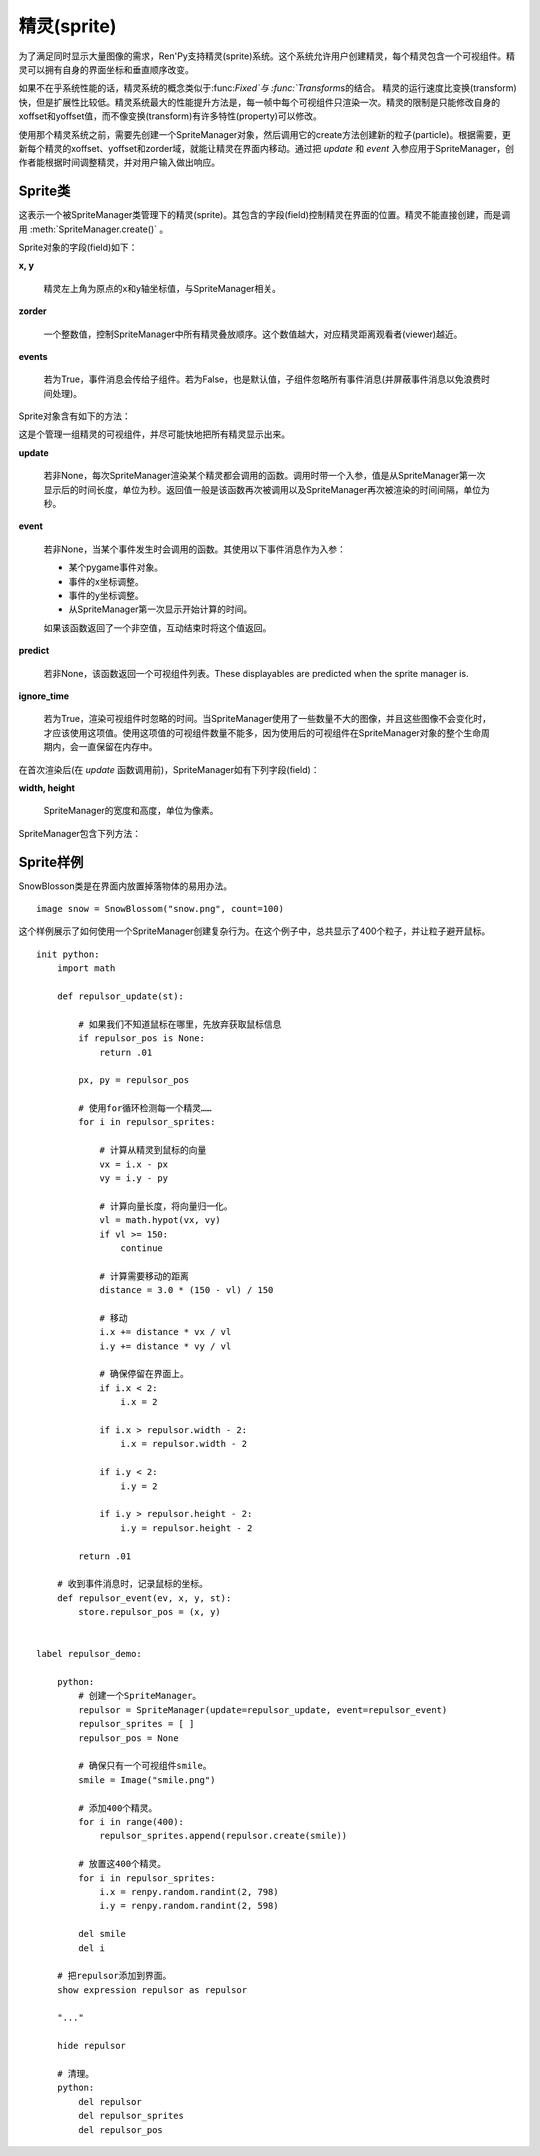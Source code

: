 .. _sprites:

精灵(sprite)
=======

为了满足同时显示大量图像的需求，Ren'Py支持精灵(sprite)系统。这个系统允许用户创建精灵，每个精灵包含一个可视组件。精灵可以拥有自身的界面坐标和垂直顺序改变。

如果不在乎系统性能的话，精灵系统的概念类似于:func:`Fixed`与 :func:`Transform`\s的结合。 精灵的运行速度比变换(transform)快，但是扩展性比较低。精灵系统最大的性能提升方法是，每一帧中每个可视组件只渲染一次。精灵的限制是只能修改自身的xoffset和yoffset值，而不像变换(transform)有许多特性(property)可以修改。

使用那个精灵系统之前，需要先创建一个SpriteManager对象，然后调用它的create方法创建新的粒子(particle)。根据需要，更新每个精灵的xoffset、yoffset和zorder域，就能让精灵在界面内移动。通过把 `update` 和 `event` 入参应用于SpriteManager，创作者能根据时间调整精灵，并对用户输入做出响应。

Sprite类
--------------

.. class:: Sprite

  这表示一个被SpriteManager类管理下的精灵(sprite)。其包含的字段(field)控制精灵在界面的位置。精灵不能直接创建，而是调用 :meth:`SpriteManager.create()` 。

  Sprite对象的字段(field)如下：

  **x, y**

    精灵左上角为原点的x和y轴坐标值，与SpriteManager相关。

  **zorder**

    一个整数值，控制SpriteManager中所有精灵叠放顺序。这个数值越大，对应精灵距离观看者(viewer)越近。

  **events**

    若为True，事件消息会传给子组件。若为False，也是默认值，子组件忽略所有事件消息(并屏蔽事件消息以免浪费时间处理)。

  Sprite对象含有如下的方法：

  .. method:: destroy(self)

    销毁该精灵，防止其再次显示，并从SpriteManager中移除。

  .. method:: set_child(d)

    将可视组件与精灵 *d* 关联。

.. class:: SpriteManager(update=None, event=None, predict=None, ignore_time=False, **properties)

  这是个管理一组精灵的可视组件，并尽可能快地把所有精灵显示出来。

  **update**

    若非None，每次SpriteManager渲染某个精灵都会调用的函数。调用时带一个入参，值是从SpriteManager第一次显示后的时间长度，单位为秒。返回值一般是该函数再次被调用以及SpriteManager再次被渲染的时间间隔，单位为秒。

  **event**

    若非None，当某个事件发生时会调用的函数。其使用以下事件消息作为入参：

    * 某个pygame事件对象。
    * 事件的x坐标调整。
    * 事件的y坐标调整。
    * 从SpriteManager第一次显示开始计算的时间。

    如果该函数返回了一个非空值，互动结束时将这个值返回。

  **predict**

    若非None，该函数返回一个可视组件列表。These displayables are predicted when the sprite manager is.

  **ignore_time**

    若为True，渲染可视组件时忽略的时间。当SpriteManager使用了一些数量不大的图像，并且这些图像不会变化时，才应该使用这项值。使用这项值的可视组件数量不能多，因为使用后的可视组件在SpriteManager对象的整个生命周期内，会一直保留在内存中。

  在首次渲染后(在 *update* 函数调用前)，SpriteManager如有下列字段(field)：

  **width, height**

    SpriteManager的宽度和高度，单位为像素。


  SpriteManager包含下列方法：

  .. method:: create(d)

    为可视组件 *d* 创建一个新的精灵(Sprite)，并添加到该SpriteManager中。

  .. method:: redraw(delay=0)

    在 *delay* 秒后重绘该SpriteManager。

.. function:: SnowBlossom(d, count=10, border=50, xspeed=(20, 50), yspeed=(100, 200), start=0, fast=False, horizontal=False)

  雪花(snowblossom)效果可以让某个精灵(sprite)的多个实例在界面中上下左右移动。当某个精灵离开界面时，其会返回起始点。

  **d**

    用作精灵的可视组件。

  **border**

    界面边界(border)的尺寸。精灵会被看作处于界面内，除非它越出了边界。需要确保精灵不会突然消失。

  **xspeed, yspeed**

    精灵移动速度，分别对应水平和垂直方向。这可以是一个数值或者两个数值的元组。在后面那种情况，每个粒子(particle)的速度可以声明为两个值之间的随机数。速度可以是整数或负数，只要保证后面的数值比前面的大。

  **start**

    每添加一个粒子(particle)，延迟的时间，单位为秒。这项值允许粒子从界面顶部出发，跟“wave”效果不同。

  **fast**

    若为True，粒子从界面中心出发，而不是界面四边。

  **horizontal**

    若为True，粒子在界面的左右两边出现，而不是上下两边。

Sprite样例
---------------

SnowBlosson类是在界面内放置掉落物体的易用办法。

::

    image snow = SnowBlossom("snow.png", count=100)


这个样例展示了如何使用一个SpriteManager创建复杂行为。在这个例子中，总共显示了400个粒子，并让粒子避开鼠标。

::

    init python:
        import math

        def repulsor_update(st):

            # 如果我们不知道鼠标在哪里，先放弃获取鼠标信息
            if repulsor_pos is None:
                return .01

            px, py = repulsor_pos

            # 使用for循环检测每一个精灵……
            for i in repulsor_sprites:

                # 计算从精灵到鼠标的向量
                vx = i.x - px
                vy = i.y - py

                # 计算向量长度，将向量归一化。
                vl = math.hypot(vx, vy)
                if vl >= 150:
                    continue

                # 计算需要移动的距离
                distance = 3.0 * (150 - vl) / 150

                # 移动
                i.x += distance * vx / vl
                i.y += distance * vy / vl

                # 确保停留在界面上。
                if i.x < 2:
                    i.x = 2

                if i.x > repulsor.width - 2:
                    i.x = repulsor.width - 2

                if i.y < 2:
                    i.y = 2

                if i.y > repulsor.height - 2:
                    i.y = repulsor.height - 2

            return .01

        # 收到事件消息时，记录鼠标的坐标。
        def repulsor_event(ev, x, y, st):
            store.repulsor_pos = (x, y)


    label repulsor_demo:

        python:
            # 创建一个SpriteManager。
            repulsor = SpriteManager(update=repulsor_update, event=repulsor_event)
            repulsor_sprites = [ ]
            repulsor_pos = None

            # 确保只有一个可视组件smile。
            smile = Image("smile.png")

            # 添加400个精灵。
            for i in range(400):
                repulsor_sprites.append(repulsor.create(smile))

            # 放置这400个精灵。
            for i in repulsor_sprites:
                i.x = renpy.random.randint(2, 798)
                i.y = renpy.random.randint(2, 598)

            del smile
            del i

        # 把repulsor添加到界面。
        show expression repulsor as repulsor

        "..."

        hide repulsor

        # 清理。
        python:
            del repulsor
            del repulsor_sprites
            del repulsor_pos
